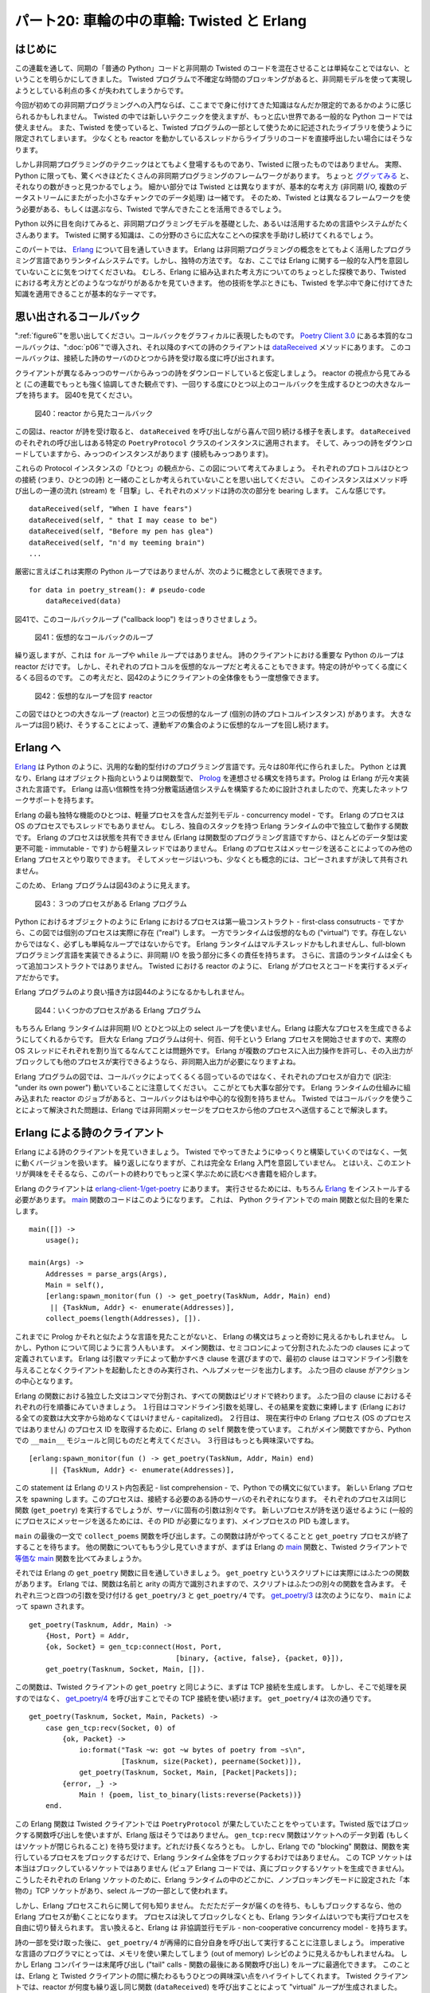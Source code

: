===========================================
パート20: 車輪の中の車輪: Twisted と Erlang
===========================================
..
    <h2 class="lwe-editable-pre">Part 20: Wheels within Wheels: Twisted and Erlang

はじめに
========
..
    <h3 class="lwe-editable-pre">Introduction

この連載を通して、同期の「普通の Python」コードと非同期の Twisted のコードを混在させることは単純なことではない、ということを明らかにしてきました。
Twisted プログラムで不確定な時間のブロッキングがあると、非同期モデルを使って実現しようとしている利点の多くが失われてしまうからです。

..
    One fact we've uncovered in this series is that mixing synchronous "plain Python" code with asynchronous Twisted code is not a straightforward task,
    since blocking for an indeterminate amount of time in a Twisted program will eliminate many of the benefits you are trying to achieve using the asynchronous model.

今回が初めての非同期プログラミングへの入門ならば、ここまでで身に付けてきた知識はなんだか限定的であるかのように感じられるかもしれません。
Twisted の中では新しいテクニックを使えますが、もっと広い世界である一般的な Python コードでは使えません。
また、Twisted を使っていると、Twisted プログラムの一部として使うために記述されたライブラリを使うように限定されてしまいます。
少なくとも reactor を動かしているスレッドからライブラリのコードを直接呼出したい場合にはそうなります。

..
    If this is your first introduction to asynchronous programming it may seem as if the knowledge you have gained is of somewhat limited applicability. You can use these new techniques inside of Twisted, but not in the much larger world of general Python code. And when working with Twisted, you are generally limited to libraries written specifically for use as part of a Twisted program, at least if you want to call them directly from the thread running the reactor.

しかし非同期プログラミングのテクニックはとてもよく登場するものであり、Twisted に限ったものではありません。
実際、Python に限っても、驚くべきほどたくさんの非同期プログラミングのフレームワークがあります。
ちょっと `ググッてみる <http://www.google.com/search?q=python+async+frameworks>`_ と、それなりの数がきっと見つかるでしょう。
細かい部分では Twisted とは異なりますが、基本的な考え方 (非同期 I/O, 複数のデータストリームにまたがった小さなチャンクでのデータ処理) は一緒です。
そのため、Twisted とは異なるフレームワークを使う必要がある、もしくは選ぶなら、Twisted で学んできたことを活用できるでしょう。

..
    But asynchronous programming techniques have been around for quite some time and are hardly confined to Twisted.
    There are in fact a startling number of asynchronous programming frameworks in Python alone. A bit of `searching around <http://www.google.com/search?q=python+async+frameworks>`_ will probably yield a couple dozen of them. They differ from Twisted in their details, but the basic ideas (asynchronous I/O, processing data in small chunks across multiple data streams) are the same. So if you need, or choose, to use an alternative framework you will already have a head start having learned Twisted.

Python 以外に目を向けてみると、非同期プログラミングモデルを基礎とした、あるいは活用するための言語やシステムがたくさんあります。
Twisted に関する知識は、この分野のさらに広大なことへの探求を手助けし続けてくれるでしょう。

..
    And moving outside of Python, there are plenty of other languages and systems that are either based around, or make use of, the asynchronous programming model. Your knowledge of Twisted will continue serve you as you explore the wider areas of this subject.

このパートでは、 Erlang_ について目を通していきます。
Erlang は非同期プログラミングの概念をとてもよく活用したプログラミング言語でありランタイムシステムです。しかし、独特の方法です。
なお、ここでは Erlang に関する一般的な入門を意図していないことに気をつけてくださいね。
むしろ、Erlang に組み込まれた考え方についてのちょっとした探検であり、Twisted における考え方とどのようなつながりがあるかを見ていきます。
他の技術を学ぶときにも、Twisted を学ぶ中で身に付けてきた知識を適用できることが基本的なテーマです。

..
    In this Part we're going to take a very brief look at Erlang_, a programming language and runtime system that makes extensive use of asynchronous programming concepts, but does so in a unique way. Please note this is not meant as a general introduction to Erlang. Rather, it is a short exploration of some of the ideas embedded in Erlang and how they connect with the ideas in Twisted. The basic theme is the knowledge you have gained learning Twisted can be applied when learning other technologies.

.. _Erlang: http://erlang.org/

思い出されるコールバック
========================
..
    <h3 class="lwe-editable-pre">Callbacks Reimagined

":ref:`figure6`"を思い出してください。コールバックをグラフィカルに表現したものです。
`Poetry Client 3.0 <http://github.com/jdavisp3/twisted-intro/blob/master/twisted-client-3/get-poetry.py#L1>`_ にある本質的なコールバックは、":doc:`p06`"で導入され、それ以降のすべての詩のクライアントは `dataReceived <http://github.com/jdavisp3/twisted-intro/blob/master/twisted-client-3/get-poetry.py#L56>`_ メソッドにあります。
このコールバックは、接続した詩のサーバのひとつから詩を受け取る度に呼び出されます。

..
    Consider `Figure 6 <http://krondo.com/blog/?p=1333#figure6>`_, a graphical representation of a callback. The principle callback in `Poetry Client 3.0 <http://github.com/jdavisp3/twisted-intro/blob/master/twisted-client-3/get-poetry.py#L1>`_, introduced in `Part 6 <http://krondo.com/blog/?p=1595>`_, and all subsequent poetry clients is the `dataReceived <http://github.com/jdavisp3/twisted-intro/blob/master/twisted-client-3/get-poetry.py#L56>`_ method. That callback is invoked each time we get a bit more poetry from one of the poetry servers we have connected to.

クライアントが異なるみっつのサーバからみっつの詩をダウンロードしていると仮定しましょう。
reactor の視点から見てみると (この連載でもっとも強く協調してきた観点です)、一回りする度にひとつ以上のコールバックを生成するひとつの大きなループを持ちます。
図40を見てください。

.. _figure40:

.. figure:: images/p20_reactor-2.png

    図40：reactor から見たコールバック

..
    Let's say our client is downloading three poems from three different servers. Looking at things from the point of view of the reactor (and that's the viewpoint we've emphasized the most in this series), we've got a single big loop which makes one or more callbacks each time it goes around. See Figure 40:
    <div id="attachment_2706" class="wp-caption alignnone" style="width: 213px">` <./part20_files/reactor-2.png"><img class="size-full wp-image-2706" title="Figure 40: callbacks from the reactor viewpoint" src="./part20_files/reactor-2.png" alt="Figure 40: callbacks from the reactor viewpoint" width="203" height="286">`_<p class="wp-caption-text lwe-editable-pre">Figure 40: callbacks from the reactor viewpoint</div>

この図は、reactor が詩を受け取ると、 ``dataReceived`` を呼び出しながら喜んで回り続ける様子を表します。
``dataReceived`` のそれぞれの呼び出しはある特定の ``PoetryProtocol`` クラスのインスタンスに適用されます。
そして、みっつの詩をダウンロードしていますから、みっつのインスタンスがあります (接続もみっつあります)。

..
    This figure shows the reactor happily spinning around, calling ``dataReceived`` as the poetry comes in. Each invocation of ``dataReceived`` is applied to one particular instance of our ``PoetryProtocol`` class. And we know there are three instances because we are downloading three poems (and so there must be three connections).

これらの Protocol インスタンスの「ひとつ」の観点から、この図について考えてみましょう。
それぞれのプロトコルはひとつの接続 (つまり、ひとつの詩) と一緒のことしか考えられていないことを思い出してください。
このインスタンスはメソッド呼び出しの一連の流れ (stream) を「目撃」し、それぞれのメソッドは詩の次の部分を bearing します。
こんな感じです。
::

    dataReceived(self, "When I have fears")
    dataReceived(self, " that I may cease to be")
    dataReceived(self, "Before my pen has glea")
    dataReceived(self, "n'd my teeming brain")
    ...

..
    Let's think about this picture from the point of view of ``one`` of those Protocol instances. Remember each Protocol is only concerned with a single connection (and thus a single poem). That instance "sees" a stream of method calls, each one bearing the next piece of the poem, like this:

    dataReceived(self, "When I have fears")
    dataReceived(self, " that I may cease to be")
    dataReceived(self, "Before my pen has glea")
    dataReceived(self, "n'd my teeming brain")
    ...

厳密に言えばこれは実際の Python ループではありませんが、次のように概念として表現できます。
::

    for data in poetry_stream(): # pseudo-code
        dataReceived(data)

..
    While this isn't strictly speaking an actual Python loop, we can conceptualize it as one:

    for data in poetry_stream(): # pseudo-code
        dataReceived(data)

図41で、このコールバックループ ("callback loop") をはっきりさせましょう。

.. _figure41:

.. figure:: images/p20_callback-loop.png

    図41：仮想的なコールバックのループ

..
    We can envision this "callback loop" in Figure 41:
    <div id="attachment_2718" class="wp-caption alignnone" style="width: 202px">` <./part20_files/callback-loop.png"><img class="size-full wp-image-2718" title="Figure 41: A virtual callback loop" src="./part20_files/callback-loop.png" alt="Figure 41: A virtual callback loop" width="192" height="168">`_<p class="wp-caption-text lwe-editable-pre">Figure 41: A virtual callback loop</div>

繰り返しますが、これは ``for`` ループや ``while`` ループではありません。
詩のクライアントにおける重要な Python のループは reactor だけです。
しかし、それぞれのプロトコルを仮想的なループだと考えることもできます。特定の詩がやってくる度にくるくる回るのです。
この考えだと、図42のようにクライアントの全体像をもう一度想像できます。

.. _figure42:

.. figure:: images/p20_reactor-3.png

    図42：仮想的なループを回す reactor

..
    Again, this is not a ``for`` loop or a ``while`` loop. The only significant Python loop in our poetry clients is the reactor. But we can think of each Protocol as a virtual loop that ticks around once each time some poetry for that particular poem comes in. With that in mind we can re-imagine the entire client in Figure 42:
    <div id="attachment_2723" class="wp-caption alignnone" style="width: 217px">` <./part20_files/reactor-3.png"><img class="size-full wp-image-2723" title="Figure 42: the reactor spinning some virtual loops" src="./part20_files/reactor-3.png" alt="Figure 42: the reactor spinning some virtual loops" width="207" height="260">`_<p class="wp-caption-text lwe-editable-pre">Figure 42: the reactor spinning some virtual loops</div>

この図ではひとつの大きなループ (reactor) と三つの仮想的なループ (個別の詩のプロトコルインスタンス) があります。
大きなループは回り続け、そうすることによって、連動ギアの集合のように仮想的なループを回し続けます。

..
    In this figure we have one big loop, the reactor, and three virtual loops, the individual poetry protocol instances. The big loop spins around and, in so doing, causes the virtual loops to tick over as well, like a set of interlocking gears.

Erlang へ
=========
..
    <h3 class="lwe-editable-pre">Enter Erlang

Erlang_ は Python のように、汎用的な動的型付けのプログラミング言語です。元々は80年代に作られました。
Python とは異なり、Erlang はオブジェクト指向というよりは関数型で、 Prolog_ を連想させる構文を持ちます。Prolog は Erlang が元々実装された言語です。
Erlang は高い信頼性を持つ分散電話通信システムを構築するために設計されましたので、充実したネットワークサポートを持ちます。

..
    Erlang_, like Python, is a general purpose dynamically typed programming language originally created in the 80′s.  Unlike Python, Erlang is functional rather than object-oriented, and has a syntax reminiscent of Prolog_, the language in which Erlang was originally implemented. Erlang was designed for building highly reliable distributed telephony systems, and thus Erlang contains extensive networking support.

.. _Prolog: http://en.wikipedia.org/wiki/Prolog

Erlang の最も独特な機能のひとつは、軽量プロセスを含んだ並列モデル - concurrency model - です。
Erlang のプロセスは OS のプロセスでもスレッドでもありません。
むしろ、独自のスタックを持つ Erlang ランタイムの中で独立して動作する関数です。
Erlang のプロセスは状態を共有できません (Erlang は関数型のプログラミング言語ですから、ほとんどのデータ型は変更不可能 - immutable - です) から軽量スレッドではありません。
Erlang のプロセスはメッセージを送ることによってのみ他の Erlang プロセスとやり取りできます。
そしてメッセージはいつも、少なくとも概念的には、コピーされますが決して共有されません。

..
    One of Erlang's most distinctive features is a concurrency model involving lightweight processes. An Erlang process is neither an operating system process nor an operating system thread. Rather, it is an independently running function inside the Erlang runtime with its own stack. Erlang processes are not lightweight threads because Erlang processes cannot share state (and most data types are immutable anyway, Erlang being a functional programming language). An Erlang process can interact with other Erlang processes only by sending messages, and messages are always, at least conceptually, copied and never shared.

このため、 Erlang プログラムは図43のように見えます。

.. _figure43:

.. figure:: images/p20_erlang-11.png

    図43：３つのプロセスがある Erlang プログラム

..
    So an Erlang program might look like Figure 43:
    <div id="attachment_2735" class="wp-caption alignnone" style="width: 213px">` <./part20_files/erlang-11.png"><img class="size-full wp-image-2735" title="Figure 43: An Erlang program with three processes" src="./part20_files/erlang-11.png" alt="Figure 43: An Erlang program with three processes" width="203" height="290">`_<p class="wp-caption-text lwe-editable-pre">Figure 43: An Erlang program with three processes</div>

Python におけるオブジェクトのように Erlang におけるプロセスは第一級コンストラクト - first-class consutructs - ですから、この図では個別のプロセスは実際に存在 ("real") します。
一方でランタイムは仮想的なもの ("virtual") です。存在しないからではなく、必ずしも単純なループではないからです。
Erlang ランタイムはマルチスレッドかもしれませんし、full-blown プログラミング言語を実装できるように、非同期 I/O を扱う部分に多くの責任を持ちます。
さらに、言語のランタイムは全くもって追加コンストラクトではありません。
Twisted における reactor のように、 Erlang がプロセスとコードを実行するメディアだからです。

..
    In this figure the individual processes have become "real", since processes are first-class constructs in Erlang, just like objects are in Python. And the runtime has become "virtual", not because it isn't there, but because it's not necessarily a simple loop.
    The Erlang runtime may be multi-threaded and, as it has to implement a full-blown programming language, it's in charge of a lot more than handling asynchronous I/O.
    Furthermore, a language runtime is not so much an extra construct, like the reactor in Twisted, as the medium in which the Erlang processes and code execute.

Erlang プログラムのより良い描き方は図44のようになるかもしれません。

.. _figure44:

.. figure:: images/p20_erlang-2.png

    図44：いくつかのプロセスがある Erlang プログラム

..
    So an even better picture of an Erlang program might be Figure 44:
    <div id="attachment_2738" class="wp-caption alignnone" style="width: 343px">` <./part20_files/erlang-2.png"><img class="size-full wp-image-2738" title="Figure 44: An Erlang program with several processes" src="./part20_files/erlang-2.png" alt="Figure 44: An Erlang program with several processes" width="333" height="239">`_<p class="wp-caption-text lwe-editable-pre">Figure 44: An Erlang program with several processes</div>

もちろん Erlang ランタイムは非同期 I/O とひとつ以上の select ループを使いません。Erlang は膨大なプロセスを生成できるようにしてくれるからです。
巨大な Erlang プログラムは何十、何百、何千という Erlang プロセスを開始させますので、実際の OS スレッドにそれぞれを割り当てるなんてことは問題外です。
Erlang が複数のプロセスに入出力操作を許可し、その入出力がブロックしても他のプロセスが実行できるようなら、非同期入出力が必要になりますよね。

..
    Of course, the Erlang runtime does have to use asynchronous I/O and one or more select loops, because Erlang allows you to create ``lots`` of processes. Large Erlang programs can start tens or hundreds of thousands of Erlang processes, so allocating an actual OS thread to each one is simply out of the question. If Erlang is going to allow multiple processes to perform I/O, and still allow other processes to run even if that I/O blocks, then asynchronous I/O will have to be involved.

Erlang プログラムの図では、コールバックによってくるくる回っているのではなく、それぞれのプロセスが自力で (訳注: "under its own power") 動いていることに注意してください。
ここがとても大事な部分です。
Erlang ランタイムの仕組みに組み込まれた reactor のジョブがあると、コールバックはもはや中心的な役割を持ちません。
Twisted ではコールバックを使うことによって解決された問題は、Erlang では非同期メッセージをプロセスから他のプロセスへ送信することで解決します。

..
    Note that our picture of an Erlang program has each process running "under its own power", rather than being spun around by callbacks. And that is very much the case. With the job of the reactor subsumed into the fabric of the Erlang runtime, the callback no longer has a central role to play. What would, in Twisted, be solved by using a callback would, in Erlang, be solved by sending an asynchronous message from one Erlang process to another.

Erlang による詩のクライアント
=============================
..
    <h3 class="lwe-editable-pre">An Erlang Poetry Client

Erlang による詩のクライアントを見ていきましょう。
Twisted でやってきたようにゆっくりと構築していくのではなく、一気に動くバージョンを扱います。
繰り返しになりますが、これは完全な Erlang 入門を意図していません。
とはいえ、このエントリが興味をそそるなら、このパートの終わりでもっと深く学ぶために読むべき書籍を紹介します。

..
    Let's look at an Erlang poetry client. We're going to jump straight to a working version instead of building up slowly like we did with Twisted. Again, this isn't meant as a complete Erlang introduction. But if it piques your interest, we suggest some more in-depth reading at the end of this Part.

Erlang のクライアントは `erlang-client-1/get-poetry <http://github.com/jdavisp3/twisted-intro/blob/master/erlang-client-1/get-poetry#L1>`_ にあります。
実行させるためには、もちろん Erlang_ をインストールする必要があります。
`main <http://github.com/jdavisp3/twisted-intro/blob/master/erlang-client-1/get-poetry#L96>`_ 関数のコードはこのようになります。
これは、 Python クライアントでの main 関数と似た目的を果たします。
::

    main([]) ->
        usage();

    main(Args) ->
        Addresses = parse_args(Args),
        Main = self(),
        [erlang:spawn_monitor(fun () -> get_poetry(TaskNum, Addr, Main) end)
         || {TaskNum, Addr} <- enumerate(Addresses)],
        collect_poems(length(Addresses), []).

..
    The Erlang client is listed in `erlang-client-1/get-poetry <http://github.com/jdavisp3/twisted-intro/blob/master/erlang-client-1/get-poetry#L1>`_. In order to run it you will, of course, need Erlang_ installed. Here's the code for the `main <http://github.com/jdavisp3/twisted-intro/blob/master/erlang-client-1/get-poetry#L96>`_ function, which serves a similar purpose as the main functions in our Python clients:
    ::

    main([]) ->
        usage();

    main(Args) ->
        Addresses = parse_args(Args),
        Main = self(),
        [erlang:spawn_monitor(fun () -> get_poetry(TaskNum, Addr, Main) end)
         || {TaskNum, Addr} <- enumerate(Addresses)],
        collect_poems(length(Addresses), []).

これまでに Prolog かそれと似たような言語を見たことがないと、 Erlang の構文はちょっと奇妙に見えるかもしれません。
しかし、Python について同じように言う人もいます。
メイン関数は、セミコロンによって分割されたふたつの clauses によって定義されています。
Erlang は引数マッチによって動かすべき clause を選びますので、最初の clause はコマンドライン引数を与えることなくクライアントを起動したときのみ実行され、ヘルプメッセージを出力します。
ふたつ目の clause がアクションの中心となります。

..
    If you've never seen Prolog or a similar language before then Erlang syntax is going to seem a little odd. But some people say that about Python, too. The main function is defined by two separate clauses, separated by a semicolon. Erlang chooses which clause to run by matching the arguments, so the first clause only runs if we execute the client without providing any command line arguments, and it just prints out a help message. The second clause is where all the action is.

Erlang の関数における独立した文はコンマで分割され、すべての関数はピリオドで終わります。
ふたつ目の clause におけるそれぞれの行を順番にみていきましょう。
１行目はコマンドライン引数を処理し、その結果を変数に束縛します (Erlang における全ての変数は大文字から始めなくてはいけません - capitalized)。
２行目は、 現在実行中の Erlang プロセス (OS のプロセスではありません) のプロセス ID を取得するために、Erlang の ``self`` 関数を使っています。
これがメイン関数ですから、Python での ``__main__`` モジュールと同じものだと考えてください。
３行目はもっとも興味深いですね。
::

    [erlang:spawn_monitor(fun () -> get_poetry(TaskNum, Addr, Main) end)
         || {TaskNum, Addr} <- enumerate(Addresses)],

..
    Individual statements in an Erlang function are separated by commas, and all functions end with a period. Let's take each line in the second clause one at a time. The first line is just parsing the command line arguments and binding them to a variable (all variables in Erlang must be capitalized). The second line is using the Erlang ``self`` function to get the process ID of the currently running Erlang process (not OS process). Since this is the main function you can kind of think of it as the equivalent of the ``__main__`` module in Python. The third line is the most interesting:
    ::

    [erlang:spawn_monitor(fun () -> get_poetry(TaskNum, Addr, Main) end)
         || {TaskNum, Addr} <- enumerate(Addresses)],

この statement は Erlang のリスト内包表記 - list comprehension - で、Python での構文に似ています。
新しい Erlang プロセスを spawning します。このプロセスは、接続する必要のある詩のサーバのそれぞれになります。
それぞれのプロセスは同じ関数 (``get_poetry``) を実行するでしょうが、サーバに固有の引数は別々です。
新しいプロセスが詩を送り返せるように (一般的にプロセスにメッセージを送るためには、その PID が必要になります)、メインプロセスの PID も渡します。

..
    This statement is an Erlang list comprehension, with a syntax similar to that in Python. It is spawning new Erlang processes, one for each poetry server we need to contact. And each process will run the same function (``get_poetry``) but with different arguments specific to that server. We also pass the PID of the main process so the new processes can send the poetry back (you generally need the PID of a process to send a message to it).

``main`` の最後の一文で ``collect_poems`` 関数を呼び出します。この関数は詩がやってくることと ``get_poetry`` プロセスが終了することを待ちます。
他の関数についてももう少し見ていきますが、まずは Erlang の
`main <http://github.com/jdavisp3/twisted-intro/blob/master/erlang-client-1/get-poetry#L96>`_ 関数と、Twisted クライアントで `等価な main <http://github.com/jdavisp3/twisted-intro/blob/master/twisted-client-4/get-poetry.py#L96>`_ 関数を比べてみましょうか。

..
    The last statement in ``main`` calls the ``collect_poems`` function which waits for the poetry to come back and for the ``get_poetry`` processes to finish. We'll look at the other functions in a bit, but first you might compare this Erlang
    `main <http://github.com/jdavisp3/twisted-intro/blob/master/erlang-client-1/get-poetry#L96>`_ function to the `equivalent main <http://github.com/jdavisp3/twisted-intro/blob/master/twisted-client-4/get-poetry.py#L96>`_ in one of our Twisted clients.

それでは Erlang の ``get_poetry`` 関数に目を通していきましょう。
``get_poetry`` というスクリプトには実際にはふたつの関数があります。
Erlang では、関数は名前と arity の両方で識別されますので、スクリプトはふたつの別々の関数を含みます。
それぞれ三つと四つの引数を受け付ける ``get_poetry/3`` と ``get_poetry/4`` です。
`get_poetry/3 <http://github.com/jdavisp3/twisted-intro/blob/master/erlang-client-1/get-poetry#L79>`_ は次のようになり、 ``main`` によって spawn されます。
::

    get_poetry(Tasknum, Addr, Main) ->
        {Host, Port} = Addr,
        {ok, Socket} = gen_tcp:connect(Host, Port,
                                       [binary, {active, false}, {packet, 0}]),
        get_poetry(Tasknum, Socket, Main, []).

..
    Now let's look at the Erlang ``get_poetry`` function. There are actually two functions in our script called ``get_poetry``. In Erlang, a function is identified by both name and arity, so our script contains two separate functions, ``get_poetry/3`` and ``get_poetry/4`` which accept three and four arguments respectively. Here's `get_poetry/3 <http://github.com/jdavisp3/twisted-intro/blob/master/erlang-client-1/get-poetry#L79>`_, which is spawned by ``main``:
    ::

    get_poetry(Tasknum, Addr, Main) ->
        {Host, Port} = Addr,
        {ok, Socket} = gen_tcp:connect(Host, Port,
                                       [binary, {active, false}, {packet, 0}]),
        get_poetry(Tasknum, Socket, Main, []).

この関数は、Twisted クライアントの ``get_poetry`` と同じように、まずは TCP 接続を生成します。
しかし、そこで処理を戻すのではなく、 `get_poetry/4 <http://github.com/jdavisp3/twisted-intro/blob/master/erlang-client-1/get-poetry#L85>`_ を呼び出すことでその TCP 接続を使い続けます。
``get_poetry/4`` は次の通りです。
::

    get_poetry(Tasknum, Socket, Main, Packets) ->
        case gen_tcp:recv(Socket, 0) of
            {ok, Packet} ->
                io:format("Task ~w: got ~w bytes of poetry from ~s\n",
                          [Tasknum, size(Packet), peername(Socket)]),
                get_poetry(Tasknum, Socket, Main, [Packet|Packets]);
            {error, _} ->
                Main ! {poem, list_to_binary(lists:reverse(Packets))}
        end.

..
    This function first makes a TCP connection, just like the Twisted client ``get_poetry``. But then, instead of returning, it proceeds to use that TCP connection by calling `get_poetry/4 <http://github.com/jdavisp3/twisted-intro/blob/master/erlang-client-1/get-poetry#L85>`_, listed below:
    ::

    get_poetry(Tasknum, Socket, Main, Packets) ->
        case gen_tcp:recv(Socket, 0) of
            {ok, Packet} ->
                io:format("Task ~w: got ~w bytes of poetry from ~s\n",
                          [Tasknum, size(Packet), peername(Socket)]),
                get_poetry(Tasknum, Socket, Main, [Packet|Packets]);
            {error, _} ->
                Main ! {poem, list_to_binary(lists:reverse(Packets))}
        end.

この Erlang 関数は Twisted クライアントでは ``PoetryProtocol`` が果たしていたことをやっています。Twisted 版ではブロックする関数呼び出しを使いますが、Erlang 版はそうではありません。
``gen_tcp:recv`` 関数はソケットへのデータ到着 (もしくはソケットが閉じられること) を待ち受けます。どれだけ長くなろうとも。
しかし、Erlang での "blocking" 関数は、関数を実行しているプロセスをブロックするだけで、Erlang ランタイム全体をブロックするわけではありません。
この TCP ソケットは本当はブロックしているソケットではありません (ピュア Erlang コードでは、真にブロックするソケットを生成できません)。
こうしたそれぞれの Erlang ソケットのために、Erlang ランタイムの中のどこかに、ノンブロッキングモードに設定された「本物の」TCP ソケットがあり、select ループの一部として使われます。

..
    This Erlang function is doing the work of the ``PoetryProtocol`` from our Twisted client, except it does so using blocking function calls. The ``gen_tcp:recv`` function waits until some data arrives on the socket (or the socket is closed), however long that might be. But a "blocking" function in Erlang only blocks the process running the function, not the entire Erlang runtime. That TCP socket isn't really a blocking socket (you can't make a true blocking socket in pure Erlang code). For each of those Erlang sockets there is, somewhere inside the Erlang runtime, a "real" TCP socket set to non-blocking mode and used as part of a select loop.

しかし、Erlang プロセスこれらに関して何も知りません。
ただただデータが届くのを待ち、もしもブロックするなら、他の Erlang プロセスが動くことになります。
プロセスは決してブロックしなくとも、Erlang ランタイムはいつでも実行プロセスを自由に切り替えられます。
言い換えると、Erlang は 非協調並行モデル - non-cooperative concurrency model - を持ちます。

..
    But the Erlang process doesn't have to know about any of that. It just just waits for some data to arrive and, if it blocks, some other Erlang process can run instead. And even if a process never blocks, the Erlang runtime is free to switch execution from that process to another at any time. In other words, Erlang has a non-cooperative concurrency model.

詩の一部を受け取った後に、 ``get_poetry/4`` が再帰的に自分自身を呼び出して実行することに注意しましょう。
imperative な言語のプログラマにとっては、メモリを使い果たしてしまう (out of memory) レシピのように見えるかもしれませんね。
しかし Erlang コンパイラーは末尾呼び出し ("tail" calls - 関数の最後にある関数呼び出し) をループに最適化できます。
このことは、Erlang と Twisted クライアントの間に横たわるもうひとつの興味深い点をハイライトしてくれます。
Twisted クライアントでは、reactor が何度も繰り返し同じ関数 (``dataReceived``) を呼び出すことによって "virtual" ループが生成されました。
Erlang クライアントでは、 `tail-call optimization <http://stackoverflow.com/questions/310974/what-is-tail-call-optimization>`_ を使って、自分自身 (``themselves``) を繰り返し呼び出すことによって実行中の "real" プロセス (``get_poetry/4``) がループを形成します。
どうでしょうか。

..
    Notice that ``get_poetry/4``, after receiving a bit of poem, proceeds by recursively calling itself. To an imperative language programmer this might seem like a recipe for running out of memory, but the Erlang compiler can optimize "tail" calls (function calls that are the last statement in a function) into loops. And this highlights another curious parallel between the Erlang and Twisted clients. In the Twisted client, the "virtual" loops are created by the reactor calling the same function (``dataReceived``) over and over again. And in the Erlang client, the "real" processes running (``get_poetry/4``) form loops by calling ``themselves`` over and over again via `tail-call optimization <http://stackoverflow.com/questions/310974/what-is-tail-call-optimization>`_. How about that.

接続が閉じられると、 ``get_poetry`` が最後にすべきはメインプロセスへの詩の送信です。
また、それ以上にすべきことが何もなくなるように、 ``get_poetry`` が実行しているプロセスを終了させます。

..
    If the connection is closed, the last thing ``get_poetry`` does is send the poem to the main process. That also ends the process that ``get_poetry`` is running, as there is nothing left for it to do.

Erlang クライアントで残る主要な関数は、 `collect_poems <http://github.com/jdavisp3/twisted-intro/blob/master/erlang-client-1/get-poetry#L58>`_ です。
::

    collect_poems(0, Poems) ->
        [io:format("~s\n", [P]) || P <- Poems];
    collect_poems(N, Poems) ->
        receive
            {'DOWN', _, _, _, _} ->
                collect_poems(N-1, Poems);
            {poem, Poem} ->
                collect_poems(N, [Poem|Poems])
        end.

..
    The remaining key function in our Erlang client is `collect_poems <http://github.com/jdavisp3/twisted-intro/blob/master/erlang-client-1/get-poetry#L58>`_:
    ::

    collect_poems(0, Poems) ->
        [io:format("~s\n", [P]) || P <- Poems];
    collect_poems(N, Poems) ->
        receive
            {'DOWN', _, _, _, _} ->
                collect_poems(N-1, Poems);
            {poem, Poem} ->
                collect_poems(N, [Poem|Poems])
        end.

この関数はメインプロセスによって実行され、 ``get_poetry`` のように、自分自身を再帰的にループします。
またブロックもします。
``receive`` 文は与えられたパターンにマッチするメッセージが届くのを待つようにプロセスに伝えます。
受け取ったら「メールボックス」 ("mailbox") からメッセージを展開します。

..
    This function is run by the main process and, like ``get_poetry``, it recursively loops on itself. It also blocks.
    The ``receive`` statement tells the process to wait for a message to arrive that matches one of the given patterns,
    and then extract the message from its "mailbox".

``collect_poems`` 関数は二種類のメッセージを待ちます。詩と "DOWN" 通知です。
後者は、 ``get_poetry`` プロセスのひとつが何らかの理由で死んでしまったときにメインプロセスに送信されるメッセージです (これは ``spawn_monitor`` の一部である ``monitor`` です)。
``DOWN`` メッセージを数えることによって、全ての詩を受け取ることが完了したときが分かります。
前者は、 ``get_poetry`` プロセスのひとつからのひとつの完全な詩を含んでいるメッセージです。

..
    The ``collect_poems`` function waits for two kinds of messages: poems and "DOWN" notifications. The latter is a message sent to the main process when one of the ``get_poetry`` processes dies for any reason (this is the ``monitor`` part of ``spawn_monitor``). By counting ``DOWN`` messages, we know when all the poetry has finished. The former is a message from one of the ``get_poetry`` processes containing one complete poem.

よし、Erlang クライアントを動かしてみましょう。
まずはゆっくりした詩のサーバ (slow poetry server) を三つ立ち上げます。
::

    python blocking-server/slowpoetry.py --port 10001 poetry/fascination.txt
    python blocking-server/slowpoetry.py --port 10002 poetry/science.txt
    python blocking-server/slowpoetry.py --port 10003 poetry/ecstasy.txt --num-bytes 30

..
    Ok, let's take the Erlang client out for a spin. First start up three slow poetry servers:
    ::

    python blocking-server/slowpoetry.py --port 10001 poetry/fascination.txt
    python blocking-server/slowpoetry.py --port 10002 poetry/science.txt
    python blocking-server/slowpoetry.py --port 10003 poetry/ecstasy.txt --num-bytes 30

ようやく Erlang クライアントを実行できます。これは Python クライアントと似たコマンドライン構文を持ちます。
Linux か UNIX-like なシステムならクライアントを直接実行できます (Erlang がインストールされていて、 ``PATH`` が有効だと仮定しています)。
Windows ではおそらく、Erlang クライアントへのパスを最初の引数として (残りは Erlang クライアント自身への引数です)、 ``escript`` プログラムを実行する必要があるでしょう。
::

    ./erlang-client-1/get-poetry 10001 10002 10003

..
    Now we can run the Erlang client, which has a similar command-line syntax as the Python clients. If you are on a Linux or other UNIX-like system, then you should be able to run the client directly (assuming you have Erlang installed and available in your ``PATH``). On Windows you will probably need to run the ``escript`` program, with the path to th Erlang client as the first argument (with the remaining arguments for the Erlang client itself).
    ::

    ./erlang-client-1/get-poetry 10001 10002 10003

実行させてみるとこのような出力が見えるはずです。
::

    Task 3: got 30 bytes of poetry from 127:0:0:1:10003
    Task 2: got 10 bytes of poetry from 127:0:0:1:10002
    Task 1: got 10 bytes of poetry from 127:0:0:1:10001
    ...

..
    After that you should see output like this:
    ::

    Task 3: got 30 bytes of poetry from 127:0:0:1:10003
    Task 2: got 10 bytes of poetry from 127:0:0:1:10002
    Task 1: got 10 bytes of poetry from 127:0:0:1:10001
    ...

これは以前の Python クライアントの出力そのものです。受け取った詩の断片を出力させます。
すべての詩を受け取ると、クライアントはそれぞれの完全な文字列を出力するでしょう。
クライアントは、送信すべき詩が存在するか否かに従って全てのサーバに対して接続をあちこちと切り替えていることに注意しましょう。

..
    This is just like one of our earlier Python clients where we print a message for each little bit of poetry we get.
    When all the poems have finished the client should print out the complete text of each one.
    Notice the client is switching back and forth between all the servers depending on which one has some poetry to send.

図45は Erlang クライアントのプロセス構造を図示してくれます。

.. _figure45:

.. figure:: images/p20_erlang-3.png

    図45：Erlang での詩のクライアント

..
    Figure 45 shows the process structure of our Erlang client:
    <div id="attachment_2768" class="wp-caption alignnone" style="width: 284px">` <./part20_files/erlang-3.png"><img class="size-full wp-image-2768" title="Figure 45: Erlang poetry client" src="./part20_files/erlang-3.png" alt="Figure 45: Erlang poetry client" width="274" height="236">`_<p class="wp-caption-text lwe-editable-pre">Figure 45: Erlang poetry client</div>

この図はみっつの ``get_poetry`` プロセス (サーバごとにひとつです) と、ひとつのメインプロセスを表します。
詩のプロセスからメインプロセスへ流れるメッセージも見えますね。

..
    This figure shows three ``get_poetry`` processes (one per server) and one main process.
    You can also see the messages that flow from the poetry processes to main process.

それでは、これらのサーバのひとつがダウンしたら何が起こるでしょうか？
やってみましょう。
::

    ./erlang-client-1/get-poetry 10001 10005

..
    So what happens if one of those servers is down? Let's try it:
    ::

    ./erlang-client-1/get-poetry 10001 10005

上のコマンドは有効なポート (前述の詩のサーバは全て動作し続けていると仮定) と有効でないポート (10005番ポートを使っているサーバは存在しないと仮定) を含みます。
すると、このような出力が見られますね。
::

    Task 1: got 10 bytes of poetry from 127:0:0:1:10001

    =ERROR REPORT==== 25-Sep-2010::21:02:10 ===
    Error in process <0.33.0> with exit value: {{badmatch,{error,econnrefused}},[{erl_eval,expr,3}]}

    Task 1: got 10 bytes of poetry from 127:0:0:1:10001
    Task 1: got 10 bytes of poetry from 127:0:0:1:10001
    ...

..
    The above command contains one active port (assuming you left all the earlier poetry servers running) and one inactive port (assuming you aren't running any server on port 10005). And we get some output like this:
    ::

    Task 1: got 10 bytes of poetry from 127:0:0:1:10001

    =ERROR REPORT==== 25-Sep-2010::21:02:10 ===
    Error in process <0.33.0> with exit value: {{badmatch,{error,econnrefused}},[{erl_eval,expr,3}]}

    Task 1: got 10 bytes of poetry from 127:0:0:1:10001
    Task 1: got 10 bytes of poetry from 127:0:0:1:10001
    ...

時折、クライアントはアクティブなサーバから詩をダウンロードし終えて、詩を出力してから終了します。
それでは、 ``main`` 関数が両方のプロセスが完了したことを知っていたらどうなるでしょうか？
そのエラーメッセージが clue です。
``get_poetry`` がサーバへの接続を試みて、期待する値 (``{ok, Socket}``) ではなく接続拒否のエラーを受け取ったときに、このエラーが発生します。
Erlang の "assignment" 文は実際にはパターンマッチ操作であるため、結果となる例外は ``badmatch`` と呼ばれます。

..
    And eventually the client finishes downloading the poem from the active server, prints out the poem, and exits.
    So how did the ``main`` function know that both processes were done? That error message is the clue.
    The error happens when ``get_poetry`` tries to connect to the server and gets a connection refused error instead of the expected value (``{ok, Socket}``).
    The resulting exception is called ``badmatch`` because Erlang "assignment" statements are really pattern-matching operations.

Erlang プロセス内で処理されていない例外はプロセスをクラッシュさせます。
これは、プロセスが停止し、そのプロセスに関する全てのリソースが回収 - garbage collected - されたことを意味します。
しかし、これらのプロセスが何らかの理由で動作を終了したら、 ``main`` プロセス、これはすべての ``get_poetry`` プロセスを監視しています、は ``DOWN`` メッセージを受け取るでしょう。
というわけで、クライアントは永遠に実行を続けるのではなく、終了します。

..
    An unhandled exception in an Erlang process causes the process to "crash", which means the process stops running and all of its resources are garbage collected.
    But the ``main`` process, which is monitoring all of the ``get_poetry`` processes, will receive a ``DOWN`` message when any of those processes stops running for any reason.
    And thus our client exits when it should instead of running forever.

議論
====
..
    <h3 class="lwe-editable-pre">Discussion

Twisted と Erlang クライアントの間にある共通項を押さえておきましょう。

* どちらのクライアントも一度に全ての詩のサーバに接続 (あるいは接続しようと) します。
* どちらのクライアントも、どのサーバが運んできたかに関わらず、データがやってくるとすぐに受け取ります。
* どちらのクライアントも少しずつ詩を処理しますので、そこまでに受け取ってきた詩の断片を保存しておく必要があります。
* どちらのクライアントも、ある特定のサーバに対するすべての仕事を処理するために、"object" (Python オブジェクトか Erlang プロセスのどちらか) を生成します。
* どちらのクライアントも、特定のダウンロードが成功したか失敗したかに関わらず、全ての詩を処理し終えたときを注意深く決定しなくてはなりません。

..
    Let's take stock of some of the parallels between the Twisted and Erlang clients:

    * Both clients connect (or try to connect) to all the poetry servers at once.
    * Both clients receive data from the servers as soon as it comes in, regardless of which server delivers the data.
    * Both clients process the poetry in little bits, and thus have to save the portion of the poems received thus far.
    * Both clients create an "object" (either a Python object or an Erlang process) to handle all the work for one particular server.
    * Both clients have to carefully determine when all the poetry has finished, regardless of whether a particular download succeeded or failed.

最後に、どちらのクライアントでも ``main`` 関数は非同期に詩とタスク完了 ("task done") 通知を受信します。
Twisted クライアントでは、この情報は ``Deferred`` によって伝達されます。一方、 Erlang クライアントはプロセス間でメッセージを受け取ります。

..
    And finally, the ``main`` functions in both clients asynchronously receive poems and "task done" notifications.
    In the Twisted client this information is delivered via a ``Deferred`` while the Erlang client receives inter-process messages.

戦略全体とコード構造の両方において、両方のクライアントにどれほどの類似点があるかに注意しましょう。
一方ではオブジェクト、遅延オブジェクト、それからコールバックを使い、もう一方ではプロセスとメッセージを使いますので、メカニズムはちょっと違います。
しかし、高レベルでのメンタルモデルはとても似ています。
双方に慣れ親しんでしまえば、どちらかからもう一方に移動するのはとても簡単なことでしょう。

..
    Notice how similar both clients are, in both their overall strategy and the structure of their code.
    The mechanics are a bit different, with objects, deferreds, and callbacks on the one hand and processes and messages on the other.
    But the high-level mental models of both clients are quite similar, and it's pretty easy to move from one to the other once you are familiar with both.

Erlang クライアントでは reactor パターンでさえ非常に小型化された形式で再度出現します。
詩のクライアントにおけるそれぞれの Erlang プロセスは時々再帰的なループになります。

* 何かが起きることを待ち (詩の断片が届く、とか、詩が転送される、とか、もうひとつのプロセスが完了する、など)、
* いくつかの適切なアクションを実行します。

..
    Even the reactor pattern reappears in the Erlang client in miniaturized form.
    Each Erlang process in our poetry client eventually turns into a recursive loop that:

    * Waits for something to happen (a bit of poetry comes in, a poem is delivered, another process finishes), and
    * Takes some appropriate action.

Erlang プログラムを、小さな reactor がたくさん集まったものだと考えることもできます。
それぞれが spinning し、時々小さな reactor にメッセージを送るのです (他のイベントと同じようにそのメッセージを処理するでしょう)。

..
    You can think of an Erlang program as a big collection of little reactors, each spinning around and occasionally sending a message to another little reactor (which will process that message as just another event).

もしも Erlang についてより深く学ぼうと思ったら、コールバックを見える化しましょう。
Erlang の `gen_server <http://www.erlang.org/doc/man/gen_server.html>`_ プロセスは、固定数のコールバック関数を提供することによってインスタンス化 ("instantiate") する、汎用的な reactor ループです。
これは、Erlang システムのそこここで繰り返し現れるパターンです。

..
    And if you delve deeper into Erlang you will find callbacks making an appearance.
    The Erlang `gen_server <http://www.erlang.org/doc/man/gen_server.html>`_ process is a generic reactor loop that you "instantiate" by providing a fixed set of callback functions, a pattern repeated elsewhere in the Erlang system.

Twisted を学んだ後で、もしも Erlang をやってみようと思ったなら、慣れ親しんだメンタルテリトリー (familiar mental territory) にあると気付くでしょう。

..
    So if, having learned Twisted, you ever decide to give Erlang a try I think you will find yourself in familiar mental territory.

さらに読むべきもの
==================
..
    <h3 class="lwe-editable-pre">Further Reading

このパートでは、Twisted と Erlang で共通したことに焦点を当ててきました。しかしもちろん、違う部分もたくさんあります。
Erlang 独特の機能として、エラー処理のアプローチがあります。
巨大な Erlang プログラムは、上位の枝分かれ (higher branches) にスーパーバイザー ("supervisors") を持ち、葉にワーカー ("workers") を持つ、プロセスの木として構成されます。
もしもワーカープロセスがクラッシュすると、スーパーバイザープロセスが気付き、いくつかのアクションを引き継ぐでしょう (典型的には、失敗したワーカーを再起動させます)。

..
    In this Part we've focused on the similarities between Twisted and Erlang, but there are of course many differences.
    One particularly unique feature of Erlang is its approach to error handling.
    A large Erlang program is structured as a tree of processes, with "supervisors" in the higher branches and "workers" in the leaves.
    And if a worker process crashes, a supervisor process will notice and take some action (typically restarting the failed worker).

Erlang についてもっと学習したくなったらツイテますね。
いくつかの Erlang 本が最近になって出版されたか、まもなく出版 ([1]_) されます。

* `Programming Erlang <http://www.amazon.com/exec/obidos/ASIN/193435600X/krondonet-20>`_ —
  Erlang 開発者のひとりによって書かれた書籍です。言語への素晴らしい入門編です。
* `Erlang Programming <http://www.amazon.com/exec/obidos/ASIN/0596518188/krondonet-20>`_ —
  Armstrong の書籍を補完し、いくつかの主要な領域についてより深く記述されています。
* `Erlang and OTP in Action <http://www.amazon.com/exec/obidos/ASIN/1933988789/krondonet-20>`_ —
  この書籍はまだ発売されていませんが、手元に届くのが待ちきれません。
  上のふたつの本は OTP には言及していません。OTP は Erlang  で大きなアプリケーションを構築するためのフレームワークです。
  ちなみに、著者のふたりは私の友達です。

.. [1] 2010年12月に出版されました。

..
    If you are interested in learning more Erlang then you are in luck. Several Erlang books have either been published recently, or will be published shortly:

    * `Programming Erlang <http://www.amazon.com/exec/obidos/ASIN/193435600X/krondonet-20>`_ — written by one of Erlang's inventors. A great introduction to the language.
    * `Erlang Programming <http://www.amazon.com/exec/obidos/ASIN/0596518188/krondonet-20>`_ — this complements the Armstrong book and goes into more detail in several key areas.
    * `Erlang and OTP in Action <http://www.amazon.com/exec/obidos/ASIN/1933988789/krondonet-20>`_ — this hasn't been published yet, but I am eagerly awaiting my copy. Neither of the first two books really addresses OTP, the Erlang framework for building large apps. Full disclosure: two of the authors are friends of mine.

Erlang に関してはこのくらいにしておきましょう。
":doc:`p21`" では Haskell を見ていきます。Python とも Erlang とも大いに異なる雰囲気を持つ、もうひとつの関数型言語です。
言うまでもありませんが、いくつかの共通点を見出していくことになるでしょう。

..
    Well that's it for Erlang. In the ` <http://krondo.com/blog/?p=2814>next Part`_ we will look at Haskell, another functional language with a very different feel from either Python or Erlang. Nevertheless, we shall endeavor to find some common ground.

おすすめの練習問題
------------------
..
    <h3 class="lwe-editable-pre">Suggested Exercises for the Highly Motivated

1. Erlang と Python クライアントを見比べてみて、似ている部分と異なる部分を見分けましょう。
   どのようにエラー (詩のサーバに接続失敗したように) を処理しているでしょうか？
2. 受信した詩の部分部分を出力しないように Erlang クライアントを単純化してください (タスク番号を追跡する必要もありませんね)。
3. それぞれの詩をダウンロードする時間を計測するように Erlang クライアントを修正してください。
4. コマンドラインで与えられた順番と同じ順番で詩を出力するように Erlang クライアントを修正してください。
5. 詩のサーバに接続できないときに、もっと可読性の高いエラーメッセージを表示するよう Erlang クライアントを修正してください。
6. Twisted を使って実装した詩のサーバの Erlang バージョンを記述してください。

..
    * Go through the Erlang and Python clients and identify where they are similar and where they differ. How do they each handle errors (like a failure to connect to a poetry server)?
    * Simplify the Erlang client so it no longer prints out each bit of poetry that comes in (so you don't need to keep track of task numbers either).
    * Modify the Erlang client to measure the time it takes to download each poem.
    * Modify the Erlang client to print out the poems in the same order as they were given on the command line.
    * Modify the Erlang client to print out a more readable error message when we can't connect to a poetry server.
    * Write Erlang versions of the poetry servers we made with Twisted.
